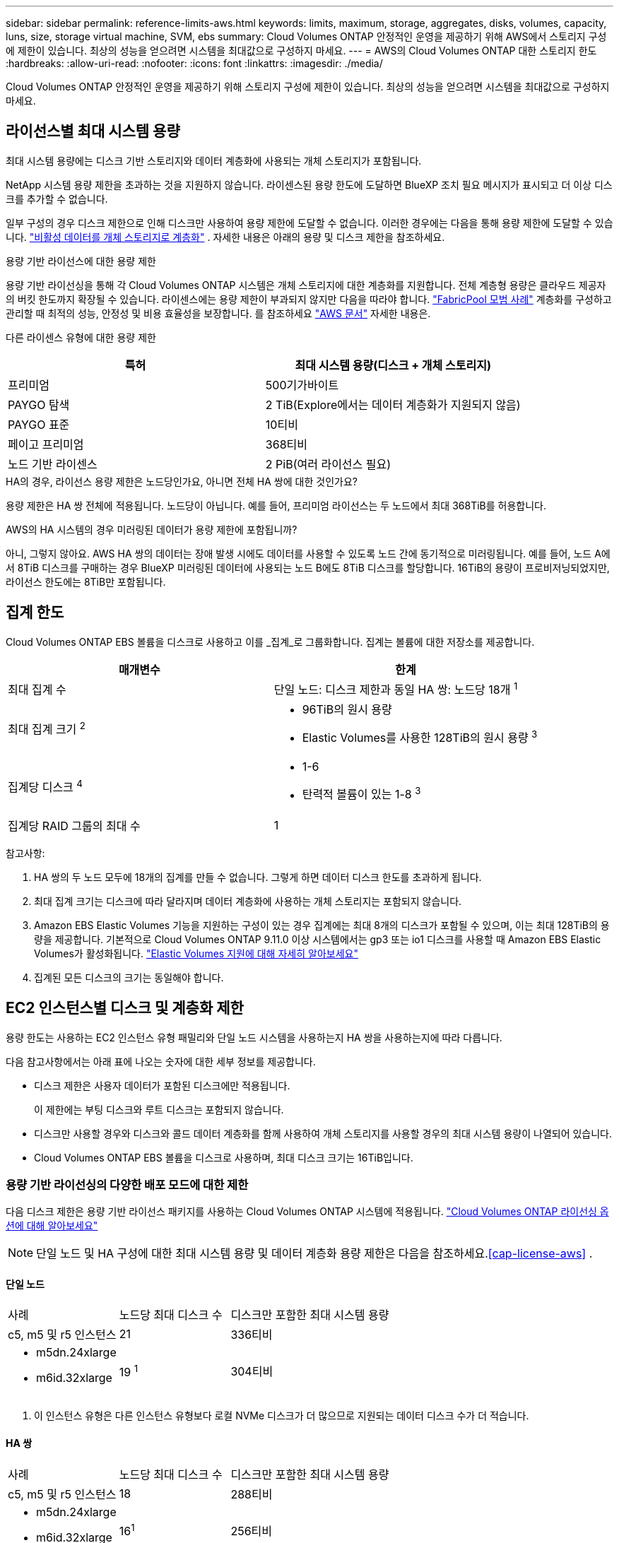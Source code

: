 ---
sidebar: sidebar 
permalink: reference-limits-aws.html 
keywords: limits, maximum, storage, aggregates, disks, volumes, capacity, luns, size, storage virtual machine, SVM, ebs 
summary: Cloud Volumes ONTAP 안정적인 운영을 제공하기 위해 AWS에서 스토리지 구성에 제한이 있습니다.  최상의 성능을 얻으려면 시스템을 최대값으로 구성하지 마세요. 
---
= AWS의 Cloud Volumes ONTAP 대한 스토리지 한도
:hardbreaks:
:allow-uri-read: 
:nofooter: 
:icons: font
:linkattrs: 
:imagesdir: ./media/


[role="lead"]
Cloud Volumes ONTAP 안정적인 운영을 제공하기 위해 스토리지 구성에 제한이 있습니다.  최상의 성능을 얻으려면 시스템을 최대값으로 구성하지 마세요.



== 라이선스별 최대 시스템 용량

최대 시스템 용량에는 디스크 기반 스토리지와 데이터 계층화에 사용되는 개체 스토리지가 포함됩니다.

NetApp 시스템 용량 제한을 초과하는 것을 지원하지 않습니다. 라이센스된 용량 한도에 도달하면 BlueXP 조치 필요 메시지가 표시되고 더 이상 디스크를 추가할 수 없습니다.

일부 구성의 경우 디스크 제한으로 인해 디스크만 사용하여 용량 제한에 도달할 수 없습니다.  이러한 경우에는 다음을 통해 용량 제한에 도달할 수 있습니다. https://docs.netapp.com/us-en/bluexp-cloud-volumes-ontap/concept-data-tiering.html["비활성 데이터를 개체 스토리지로 계층화"^] .  자세한 내용은 아래의 용량 및 디스크 제한을 참조하세요.

.용량 기반 라이선스에 대한 용량 제한
용량 기반 라이선싱을 통해 각 Cloud Volumes ONTAP 시스템은 개체 스토리지에 대한 계층화를 지원합니다. 전체 계층형 용량은 클라우드 제공자의 버킷 한도까지 확장될 수 있습니다. 라이센스에는 용량 제한이 부과되지 않지만 다음을 따라야 합니다. https://www.netapp.com/pdf.html?item=/media/17239-tr-4598.pdf["FabricPool 모범 사례"^] 계층화를 구성하고 관리할 때 최적의 성능, 안정성 및 비용 효율성을 보장합니다. 를 참조하세요  https://docs.aws.amazon.com/AmazonS3/latest/userguide/BucketRestrictions.html["AWS 문서"^] 자세한 내용은.

다른 라이센스 유형에 대한 용량 제한::


[cols="25,75"]
|===
| 특허 | 최대 시스템 용량(디스크 + 개체 스토리지) 


| 프리미엄 | 500기가바이트 


| PAYGO 탐색 | 2 TiB(Explore에서는 데이터 계층화가 지원되지 않음) 


| PAYGO 표준 | 10티비 


| 페이고 프리미엄 | 368티비 


| 노드 기반 라이센스 | 2 PiB(여러 라이선스 필요) 
|===
.HA의 경우, 라이선스 용량 제한은 노드당인가요, 아니면 전체 HA 쌍에 대한 것인가요?
용량 제한은 HA 쌍 전체에 적용됩니다. 노드당이 아닙니다. 예를 들어, 프리미엄 라이선스는 두 노드에서 최대 368TiB를 허용합니다.

.AWS의 HA 시스템의 경우 미러링된 데이터가 용량 제한에 포함됩니까?
아니, 그렇지 않아요. AWS HA 쌍의 데이터는 장애 발생 시에도 데이터를 사용할 수 있도록 노드 간에 동기적으로 미러링됩니다.  예를 들어, 노드 A에서 8TiB 디스크를 구매하는 경우 BlueXP 미러링된 데이터에 사용되는 노드 B에도 8TiB 디스크를 할당합니다.  16TiB의 용량이 프로비저닝되었지만, 라이선스 한도에는 8TiB만 포함됩니다.



== 집계 한도

Cloud Volumes ONTAP EBS 볼륨을 디스크로 사용하고 이를 _집계_로 그룹화합니다.  집계는 볼륨에 대한 저장소를 제공합니다.

[cols="2*"]
|===
| 매개변수 | 한계 


| 최대 집계 수 | 단일 노드: 디스크 제한과 동일 HA 쌍: 노드당 18개 ^1^ 


| 최대 집계 크기 ^2^  a| 
* 96TiB의 원시 용량
* Elastic Volumes를 사용한 128TiB의 원시 용량 ^3^




| 집계당 디스크 ^4^  a| 
* 1-6
* 탄력적 볼륨이 있는 1-8 ^3^




| 집계당 RAID 그룹의 최대 수 | 1 
|===
참고사항:

. HA 쌍의 두 노드 모두에 18개의 집계를 만들 수 없습니다. 그렇게 하면 데이터 디스크 한도를 초과하게 됩니다.
. 최대 집계 크기는 디스크에 따라 달라지며 데이터 계층화에 사용하는 개체 스토리지는 포함되지 않습니다.
. Amazon EBS Elastic Volumes 기능을 지원하는 구성이 있는 경우 집계에는 최대 8개의 디스크가 포함될 수 있으며, 이는 최대 128TiB의 용량을 제공합니다. 기본적으로 Cloud Volumes ONTAP 9.11.0 이상 시스템에서는 gp3 또는 io1 디스크를 사용할 때 Amazon EBS Elastic Volumes가 활성화됩니다. https://docs.netapp.com/us-en/bluexp-cloud-volumes-ontap/concept-aws-elastic-volumes.html["Elastic Volumes 지원에 대해 자세히 알아보세요"^]
. 집계된 모든 디스크의 크기는 동일해야 합니다.




== EC2 인스턴스별 디스크 및 계층화 제한

용량 한도는 사용하는 EC2 인스턴스 유형 패밀리와 단일 노드 시스템을 사용하는지 HA 쌍을 사용하는지에 따라 다릅니다.

다음 참고사항에서는 아래 표에 나오는 숫자에 대한 세부 정보를 제공합니다.

* 디스크 제한은 사용자 데이터가 포함된 디스크에만 적용됩니다.
+
이 제한에는 부팅 디스크와 루트 디스크는 포함되지 않습니다.

* 디스크만 사용할 경우와 디스크와 콜드 데이터 계층화를 함께 사용하여 개체 스토리지를 사용할 경우의 최대 시스템 용량이 나열되어 있습니다.
* Cloud Volumes ONTAP EBS 볼륨을 디스크로 사용하며, 최대 디스크 크기는 16TiB입니다.




=== 용량 기반 라이선싱의 다양한 배포 모드에 대한 제한

다음 디스크 제한은 용량 기반 라이선스 패키지를 사용하는 Cloud Volumes ONTAP 시스템에 적용됩니다. https://docs.netapp.com/us-en/bluexp-cloud-volumes-ontap/concept-licensing.html["Cloud Volumes ONTAP 라이선싱 옵션에 대해 알아보세요"^]


NOTE: 단일 노드 및 HA 구성에 대한 최대 시스템 용량 및 데이터 계층화 용량 제한은 다음을 참조하세요.<<cap-license-aws>> .



==== 단일 노드

[cols="18,18,32,width=100%,options="]
|===


| 사례 | 노드당 최대 디스크 수 | 디스크만 포함한 최대 시스템 용량 


| c5, m5 및 r5 인스턴스 | 21 | 336티비 


 a| 
* m5dn.24xlarge
* m6id.32xlarge

| 19 ^1^ | 304티비 
|===
. 이 인스턴스 유형은 다른 인스턴스 유형보다 로컬 NVMe 디스크가 더 많으므로 지원되는 데이터 디스크 수가 더 적습니다.




==== HA 쌍

[cols="18,18,32,width=100%,options="]
|===


| 사례 | 노드당 최대 디스크 수 | 디스크만 포함한 최대 시스템 용량 


| c5, m5 및 r5 인스턴스 | 18 | 288티비 


 a| 
* m5dn.24xlarge
* m6id.32xlarge

| 16^1^ | 256티비 
|===
. 이 인스턴스 유형은 다른 인스턴스 유형보다 로컬 NVMe 디스크가 더 많으므로 지원되는 데이터 디스크 수가 더 적습니다.




=== 노드 기반 라이선싱의 다양한 배포 모드에 대한 제한 사항

다음 디스크 제한은 노드 기반 라이선싱을 사용하는 Cloud Volumes ONTAP 시스템에 적용됩니다. 노드 기반 라이선싱은 노드별로 Cloud Volumes ONTAP 대한 라이선스를 부여할 수 있는 이전 세대 라이선스 모델입니다. 기존 고객에게는 노드 기반 라이선싱이 계속 제공됩니다.

Cloud Volumes ONTAP BYOL 단일 노드 또는 HA 쌍 시스템에 대해 여러 개의 노드 기반 라이선스를 구매하여 최대 테스트 및 지원되는 시스템 용량 한도인 2PiB까지 368TiB 이상의 용량을 할당할 수 있습니다. 디스크 제한으로 인해 디스크만 사용하여 용량 제한에 도달하지 못할 수도 있습니다. 디스크 한도를 초과할 수 있습니다. https://docs.netapp.com/us-en/bluexp-cloud-volumes-ontap/concept-data-tiering.html["비활성 데이터를 개체 스토리지로 계층화"^] . https://docs.netapp.com/us-en/bluexp-cloud-volumes-ontap/task-manage-node-licenses.html["Cloud Volumes ONTAP 에 추가 시스템 라이선스를 추가하는 방법을 알아보세요."^] . Cloud Volumes ONTAP 테스트 및 지원되는 최대 시스템 용량인 2PiB까지 지원하지만, 2PiB 제한을 초과하면 지원되지 않는 시스템 구성이 발생합니다.

AWS Secret Cloud 및 Top Secret Cloud 리전에서는 Cloud Volumes ONTAP 9.12.1부터 여러 노드 기반 라이선스 구매를 지원합니다.



==== PAYGO Premium을 사용한 단일 노드

[cols="18,18,32,32"]
|===
| 사례 | 노드당 최대 디스크 수 | 디스크만 포함한 최대 시스템 용량 | 디스크 및 데이터 계층화를 통한 최대 시스템 용량 


| c5, m5 및 r5 인스턴스 | 21 ^1^ | 336티비 | 368티비 


 a| 
* m5dn.24xlarge
* m6id.32xlarge

| 19^2^ | 304티비 | 368티비 
|===
. Cloud Volumes ONTAP 의 _새로운_ 배포에 대한 데이터 디스크 제한은 21개입니다.  9.7 이전 버전으로 만든 시스템을 업그레이드하면 해당 시스템은 계속 22개의 디스크를 지원합니다.  9.8 릴리스부터 핵심 디스크가 추가되어 이러한 인스턴스 유형을 사용하는 새 시스템에서는 지원되는 데이터 디스크가 하나 줄었습니다.
. 이 인스턴스 유형은 다른 인스턴스 유형보다 로컬 NVMe 디스크가 더 많으므로 지원되는 데이터 디스크 수가 더 적습니다.




==== BYOL을 사용한 단일 노드

[cols="18,18,16,16,16,16"]
|===
| 사례 | 노드당 최대 디스크 수 2+| 하나의 라이선스로 최대 시스템 용량을 확보하세요 2+| 여러 라이선스를 사용한 최대 시스템 용량 


2+|  | *디스크만* | *디스크 + 데이터 계층화* | *디스크만* | *디스크 + 데이터 계층화* 


| c5, m5 및 r5 인스턴스 | 21 ^1^ | 336티비 | 368티비 | 336티비 | 2파이비 


 a| 
* m5dn.24xlarge
* m6id.32xlarge

| 19^2^ | 304티비 | 368티비 | 304티비 | 2파이비 
|===
. Cloud Volumes ONTAP 의 _새로운_ 배포에 대한 데이터 디스크 제한은 21개입니다.  9.7 이전 버전으로 만든 시스템을 업그레이드하면 해당 시스템은 계속 22개의 디스크를 지원합니다.  9.8 릴리스부터 핵심 디스크가 추가되어 이러한 인스턴스 유형을 사용하는 새 시스템에서는 지원되는 데이터 디스크가 하나 줄었습니다.
. 이 인스턴스 유형은 다른 인스턴스 유형보다 로컬 NVMe 디스크가 더 많으므로 지원되는 데이터 디스크 수가 더 적습니다.




==== PAYGO Premium과 HA 페어링

[cols="18,18,32,32"]
|===
| 사례 | 노드당 최대 디스크 수 | 디스크만 포함한 최대 시스템 용량 | 디스크 및 데이터 계층화를 통한 최대 시스템 용량 


| c5, m5 및 r5 인스턴스 | 18^1^ | 288티비 | 368티비 


 a| 
* m5dn.24xlarge
* m6id.32xlarge

| 16^2^ | 256티비 | 368티비 
|===
. Cloud Volumes ONTAP 의 _새로운_ 배포에 대한 데이터 디스크 제한은 18개입니다.  9.7 이전 버전으로 만든 시스템을 업그레이드하면 해당 시스템은 계속 19개의 디스크를 지원합니다.  9.8 릴리스부터 핵심 디스크가 추가되어 이러한 인스턴스 유형을 사용하는 새 시스템에서는 지원되는 데이터 디스크가 하나 줄었습니다.
. 이 인스턴스 유형은 다른 인스턴스 유형보다 로컬 NVMe 디스크가 더 많으므로 지원되는 데이터 디스크 수가 더 적습니다.




==== BYOL과 HA 페어링

[cols="18,18,16,16,16,16"]
|===
| 사례 | 노드당 최대 디스크 수 2+| 하나의 라이선스로 최대 시스템 용량을 확보하세요 2+| 여러 라이선스를 사용한 최대 시스템 용량 


2+|  | *디스크만* | *디스크 + 데이터 계층화* | *디스크만* | *디스크 + 데이터 계층화* 


| c5, m5 및 r5 인스턴스 | 18^1^ | 288티비 | 368티비 | 288티비 | 2파이비 


 a| 
* m5dn.24xlarge
* m6id.32xlarge

| 16^2^ | 256티비 | 368티비 | 256티비 | 2파이비 
|===
. Cloud Volumes ONTAP 의 _새로운_ 배포에 대한 데이터 디스크 제한은 18개입니다.  9.7 이전 버전으로 만든 시스템을 업그레이드하면 해당 시스템은 계속 19개의 디스크를 지원합니다.  9.8 릴리스부터 핵심 디스크가 추가되어 이러한 인스턴스 유형을 사용하는 새 시스템에서는 지원되는 데이터 디스크가 하나 줄었습니다.
. 이 인스턴스 유형은 다른 인스턴스 유형보다 로컬 NVMe 디스크가 더 많으므로 지원되는 데이터 디스크 수가 더 적습니다.




== 스토리지 VM 제한

일부 구성을 사용하면 Cloud Volumes ONTAP 대한 추가 스토리지 VM(SVM)을 생성할 수 있습니다.

https://docs.netapp.com/us-en/bluexp-cloud-volumes-ontap/task-managing-svms-aws.html["추가 스토리지 VM을 만드는 방법을 알아보세요"^] .

[cols="40,60"]
|===
| 라이센스 유형 | 스토리지 VM 제한 


| *프리미엄*  a| 
총 24개의 스토리지 VM ^1,2^



| *용량 기반 PAYGO 또는 BYOL* ^3^  a| 
총 24개의 스토리지 VM ^1,2^



| *노드 기반 PAYGO*  a| 
* 데이터 제공을 위한 1개의 스토리지 VM
* 재해 복구를 위한 1개의 스토리지 VM




| *노드 기반 BYOL* ^4^  a| 
* 총 24개의 스토리지 VM ^1,2^


|===
. 사용하는 EC2 인스턴스 유형에 따라 한도가 더 낮아질 수 있습니다.  인스턴스당 제한 사항은 아래 섹션에 나와 있습니다.
. 이러한 24개의 스토리지 VM은 데이터를 제공하거나 재해 복구(DR)를 위해 구성될 수 있습니다.
. 용량 기반 라이선싱의 경우 추가 스토리지 VM에 대한 별도 라이선싱 비용은 없지만 스토리지 VM당 최소 4TiB 용량 요금이 부과됩니다.  예를 들어, 두 개의 스토리지 VM을 생성하고 각각에 2TiB의 프로비저닝 용량이 있는 경우 총 8TiB의 요금이 청구됩니다.
. 노드 기반 BYOL의 경우, 기본적으로 Cloud Volumes ONTAP 과 함께 제공되는 첫 번째 스토리지 VM 외에 추가 _데이터 제공_ 스토리지 VM이 하나 더 필요할 때마다 애드온 라이선스가 필요합니다. 스토리지 VM 추가 라이선스를 받으려면 계정 팀에 문의하세요.
+
재해 복구(DR)를 위해 구성하는 스토리지 VM에는 추가 라이선스가 필요하지 않습니다(무료임). 하지만 스토리지 VM 한도에는 포함됩니다.  예를 들어, 데이터 제공 스토리지 VM이 12개이고 재해 복구를 위해 구성된 스토리지 VM이 12개 있는 경우 한도에 도달하여 추가 스토리지 VM을 만들 수 없습니다.





=== EC2 인스턴스 유형별 스토리지 VM 제한

추가 스토리지 VM을 생성할 때 포트 e0a에 개인 IP 주소를 할당해야 합니다.  아래 표는 Cloud Volumes ONTAP 배포된 후 인터페이스당 최대 개인 IP 수와 포트 e0a에서 사용 가능한 IP 주소 수를 나타냅니다.  사용 가능한 IP 주소의 수는 해당 구성에 대한 최대 스토리지 VM 수에 직접적인 영향을 미칩니다.

아래 나열된 인스턴스는 c5, m5, r5 인스턴스 제품군을 위한 것입니다.

[cols="6*"]
|===
| 구성 | 인스턴스 유형 | 인터페이스당 최대 개인 IP | 배포 후 남은 IP ^1^ | 관리 LIF가 없는 최대 스토리지 VM ^2,3^ | 관리 LIF가 있는 최대 스토리지 VM ^2,3^ 


.9+| *단일 노드* | *.xlarge | 15 | 9 | 10 | 5 


| *.2xlarge | 15 | 9 | 10 | 5 


| *.4xlarge | 30 | 24 | 24 | 12 


| *.8xlarge | 30 | 24 | 24 | 12 


| *.9xlarge | 30 | 24 | 24 | 12 


| *.12xlarge | 30 | 24 | 24 | 12 


| *.16xlarge | 50 | 44 | 24 | 12 


| *.18xlarge | 50 | 44 | 24 | 12 


| *.24xlarge | 50 | 44 | 24 | 12 


.9+| *단일 AZ의 HA 쌍* | *.xlarge | 15 | 10 | 11 | 5 


| *.2xlarge | 15 | 10 | 11 | 5 


| *.4xlarge | 30 | 25 | 24 | 12 


| *.8xlarge | 30 | 25 | 24 | 12 


| *.9xlarge | 30 | 25 | 24 | 12 


| *.12xlarge | 30 | 25 | 24 | 12 


| *.16xlarge | 50 | 45 | 24 | 12 


| *.18xlarge | 50 | 45 | 24 | 12 


| *.24xlarge | 50 | 44 | 24 | 12 


.9+| *다중 AZ의 HA 쌍* | *.xlarge | 15 | 12 | 13 | 13 


| *.2xlarge | 15 | 12 | 13 | 13 


| *.4xlarge | 30 | 27 | 24 | 24 


| *.8xlarge | 30 | 27 | 24 | 24 


| *.9xlarge | 30 | 27 | 24 | 24 


| *.12xlarge | 30 | 27 | 24 | 24 


| *.16xlarge | 50 | 47 | 24 | 24 


| *.18xlarge | 50 | 47 | 24 | 24 


| *.24xlarge | 50 | 44 | 24 | 12 
|===
. 이 숫자는 Cloud Volumes ONTAP 배포되고 설정된 후 포트 e0a에서 사용 가능한 개인 IP 주소가 몇 개 남았는지 나타냅니다.  예를 들어, *.2xlarge 시스템은 네트워크 인터페이스당 최대 15개의 IP 주소를 지원합니다.  HA 쌍이 단일 AZ에 배포되는 경우 5개의 개인 IP 주소가 포트 e0a에 할당됩니다.  결과적으로 *.2xlarge 인스턴스 유형을 사용하는 HA 쌍에는 추가 스토리지 VM을 위해 10개의 개인 IP 주소가 남습니다.
. 이 열에 나열된 숫자에는 BlueXP 기본적으로 생성하는 초기 스토리지 VM이 포함되어 있습니다.  예를 들어, 이 열에 24가 나열되어 있다면 총 24개까지 추가 스토리지 VM을 만들 수 있다는 의미입니다.
. 스토리지 VM에 대한 관리 LIF는 선택 사항입니다.  관리 LIF는 SnapCenter 와 같은 관리 도구에 대한 연결을 제공합니다.
+
개인 IP 주소가 필요하므로 생성할 수 있는 추가 스토리지 VM 수가 제한됩니다.  유일한 예외는 여러 AZ에 있는 HA 쌍입니다.  이 경우 관리 LIF의 IP 주소는 _유동_ IP 주소이므로 _개인_ IP 제한에 포함되지 않습니다.





== 파일 및 볼륨 제한

[cols="22,22,56"]
|===
| 논리적 저장소 | 매개변수 | 한계 


.2+| *파일* | 최대 크기 ^2^ | 128TB 


| 볼륨당 최대 | 볼륨 크기에 따라 최대 20억까지 


| * FlexClone 볼륨* | 계층적 복제 깊이 ^1^ | 499 


.3+| * FlexVol 볼륨* | 노드당 최대 | 500 


| 최소 크기 | 20MB 


| 최대 크기 ^3^ | 300티비 


| *큐트리스* | FlexVol volume 당 최대값 | 4,995 


| *스냅샷 사본* | FlexVol volume 당 최대값 | 1,023 
|===
. 계층적 복제 깊이는 단일 FlexVol volume 에서 생성될 수 있는 FlexClone 볼륨의 중첩 계층의 최대 깊이입니다.
. ONTAP 9.12.1P2부터 제한은 128TB입니다.  ONTAP 9.11.1 및 이전 버전에서는 제한이 16TB입니다.
. 다음 도구와 최소 버전을 사용하면 최대 300TiB 크기의 FlexVol volume 생성할 수 있습니다.
+
** Cloud Volumes ONTAP 9.12.1 P2 및 9.13.0 P2부터 시작하는 시스템 관리자 및 ONTAP CLI
** Cloud Volumes ONTAP 9.13.1부터 BlueXP 시작






== iSCSI 스토리지 제한

[cols="3*"]
|===
| iSCSI 스토리지 | 매개변수 | 한계 


.4+| *LUN* | 노드당 최대 | 1,024 


| LUN 맵의 최대 수 | 1,024 


| 최대 크기 | 16티비 


| 볼륨당 최대 | 512 


| *아이그룹* | 노드당 최대 | 256 


.2+| *개시자* | 노드당 최대 | 512 


| igroup당 최대값 | 128 


| *iSCSI 세션* | 노드당 최대 | 1,024 


.2+| *LIFs* | 포트당 최대 | 32 


| 포트셋당 최대값 | 32 


| *포트셋* | 노드당 최대 | 256 
|===